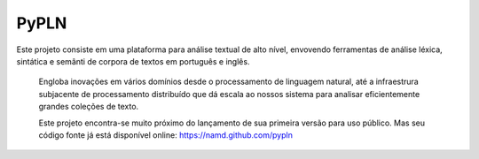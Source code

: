 PyPLN
=====

Este projeto consiste em uma plataforma para análise textual de alto nível, envovendo ferramentas de análise léxica, sintática e semânti de corpora de textos em português e inglês.

 Engloba inovações em vários domínios desde o processamento de linguagem natural, até a infraestrura subjacente de processamento distribuído que dá escala ao nossos sistema para analisar eficientemente grandes coleções de texto.

 Este projeto encontra-se muito próximo do lançamento de sua primeira versão para uso público. Mas seu código fonte já está disponível online: https://namd.github.com/pypln
